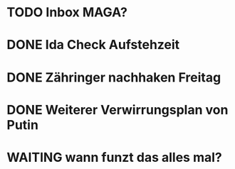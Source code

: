 * TODO Inbox MAGA?
* DONE Ida Check Aufstehzeit
* DONE Zähringer nachhaken Freitag 
* DONE Weiterer Verwirrungsplan von Putin
* WAITING wann funzt das alles mal?
